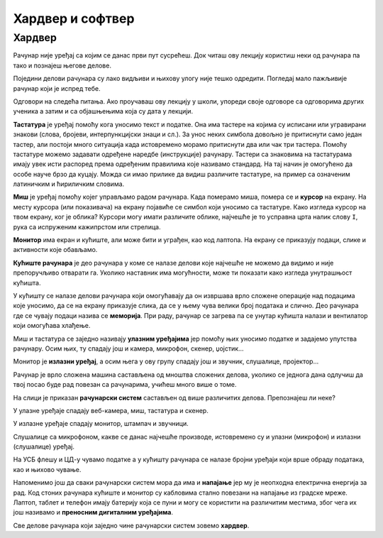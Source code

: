 Хардвер и софтвер
=================

.. infonote::

 На овом часу ћеш научити:
 
 - нешто више о физичким деловима рачунарског система (хардверу),
 - разлику између системских и корисничких програма који припадају софтверу,
 - шта обухвата софтвер као сервис.


Хардвер
-------

Рачунар није уређај са којим се данас први пут сусрећеш. Док читаш ову лекцију користиш неки од рачунара па тако и познајеш његове делове.

Поједини делови рачунара су лако видљиви и њихову улогу није тешко одредити. Погледај мало пажљивије рачунар који је испред тебе.

Одговори на следећа питања. Ако проучаваш ову лекцију у школи, упореди своје одговоре са одговорима других ученика а затим и са објашњењима која су дата у лекцији.

.. questionnote::

 - Наброј које све делове рачунара можеш да видиш.
 - Шта је тастатура и чему служи?
 - Шта је миш?
 - Чему служи монитор (или уграђени екран)?
 - Опиши кућиште рачунара.

**Тастатура** је уређај помоћу кога уносимо текст и податке. Она има тастере на којима су исписани или угравирани знакови (слова, бројеви, интерпункцијски знаци и сл.). За унос неких симбола довољно је притиснути само један тастер, али постоји много ситуација када истовремено морамо притиснути два или чак три тастера. Помоћу тастатуре можемо задавати одређене наредбе (инструкције) рачунару. Тастери са знаковима на тастатурама имају увек исти распоред према одређеним правилима које називамо стандард. На тај начин је омогућено да особе науче брзо да куцају. Можда си имао прилике да видиш различите тастатуре, на пример са означеним  латиничким и ћириличким словима.

**Миш** је уређај помоћу којег управљамо радом рачунара. Када померамо миша, помера се и **курсор** на екрану. На месту курсора (или показивача) на екрану појавиће се симбол који уносимо са тастатуре. Како изгледа курсор на твом екрану, ког је облика? Курсори могу имати различите облике, најчешће је то усправна црта налик слову ``I``, рука са испруженим кажипрстом или стрелица. 

**Монитор** има екран и кућиште, али може бити и уграђен, као код лаптопа. На екрану се приказују подаци, слике и активности које обављамо.

**Кућиште рачунара** је део рачунара у коме се налазе делови које најчешће не можемо да видимо и није препоручљиво отварати га. Уколико наставник има могућности, може ти показати како изгледа унутрашњост кућишта. 

У кућишту се налазе делови рачунара који омогућавају да он извршава врло сложене операције над подацима које уносимо, да се на екрану приказује слика, да се у њему чува велики број података и слично. Део рачунара где се чувају подаци назива се **меморија**. При раду, рачунар се загрева па се унутар кућишта налази и вентилатор који омогућава хлађење.

Миш и тастатура се заједно називају **улазним уређајима** јер помоћу њих уносимо податке и задајемо упутства рачунару. Осим њих, ту спадају још и камера, микрофон, скенер, џојстик…

Монитор је **излазни уређај**, а осим њега у ову групу спадају још и звучник, слушалице, пројектор…


.. questionnote::

 Шта од улазних а шта од излазних уређаја имаш на рачунару који користиш?

Рачунар је врло сложена машина састављена од мноштва сложених делова, уколико се једнога дана одлучиш да твој посао буде рад повезан са рачунарима, учићеш много више о томе.

На слици је приказан **рачунарски систем** састављен од више различитих делова. Препознајеш ли неке? 



.. image:: ../../_images/Hardver2.png
    :width: 780px
    :align: center



.. dragndrop:: umetanje_linka
    :feedback: Tвој одговор није тачан. Покушај поново!
    :match_1: 1|||штампач
    :match_2: 2|||звучници
    :match_3: 3|||монитор
    :match_4: 4|||веб-камера
    :match_5: 5|||ЦД (компакт-диск) читач
    :match_6: 6|||кућиште
    :match_7: 7|||скенер
    :match_8: 8|||УСБ флеш меморија
    :match_9: 9|||миш
    :match_10: 10|||тастатура
    :match_11: 11|||слушалице са микрофоном
	
    Провери своје знање спајањем назива уређаја са одговарајућим бројем који се налази поред слике тог уређаја.

.. questionnote::
 
 Да ли набројани делови рачунарског система припадају улазним уређајима, излазним уређајима или служе за чување и обраду података?
 
У улазне уређаје спадају веб-камера, миш, тастатура и скенер.

У излазне уређаје спадају монитор, штампач и звучници.

Слушалице са микрофоном, какве се данас најчешће производе, истовремено су и улазни (микрофон) и излазни (слушалице) уређај.

На УСБ флешу и ЦД-у чувамо податке а у кућишту рачунара се налазе бројни уређаји који врше обраду података, као и њихово чување.

Напоменимо још да сваки рачунарски систем мора да има и **напајање** јер му је неопходна електрична енергија за рад. Код стоних рачунара кућиште и монитор су кабловима стално повезани на напајање из градске мреже. Лаптоп, таблет и телефон имају батерију која се пуни и могу се користити на различитим местима, због чега их још називамо и **преносним дигиталним уређајима**.

Све делове рачунара који заједно чине рачунарски систем зовемо **хардвер**.
